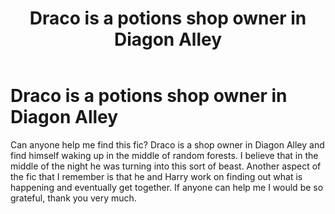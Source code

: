 #+TITLE: Draco is a potions shop owner in Diagon Alley

* Draco is a potions shop owner in Diagon Alley
:PROPERTIES:
:Author: OliviaGrove
:Score: 2
:DateUnix: 1578600108.0
:DateShort: 2020-Jan-09
:FlairText: What's That Fic?
:END:
Can anyone help me find this fic? Draco is a shop owner in Diagon Alley and find himself waking up in the middle of random forests. I believe that in the middle of the night he was turning into this sort of beast. Another aspect of the fic that I remember is that he and Harry work on finding out what is happening and eventually get together. If anyone can help me I would be so grateful, thank you very much.

